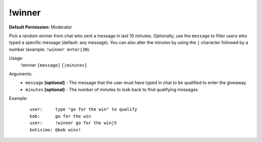 !winner
=======

**Default Permission:** Moderator

Pick a random winner from chat who sent a message in last 10 minutes. Optionally, use the ``message`` to filter users who typed a specific message (default: any message). You can also alter the minutes by using the ``|`` character followed by a number (example: ``!winner enter|30``).

Usage:
    !winner ``[message]`` ``[|minutes]``

Arguments:
    * ``message`` **[optional]** - The message that the user must have typed in chat to be qualified to enter the giveaway
    * ``minutes`` **[optional]** - The number of minutes to look back to find qualifying messages

Example:
    ::

        user:     type "go for the win" to qualify
        bob:      go for the win
        user:     !winner go for the win|5
        botisimo: ​@bob wins!
